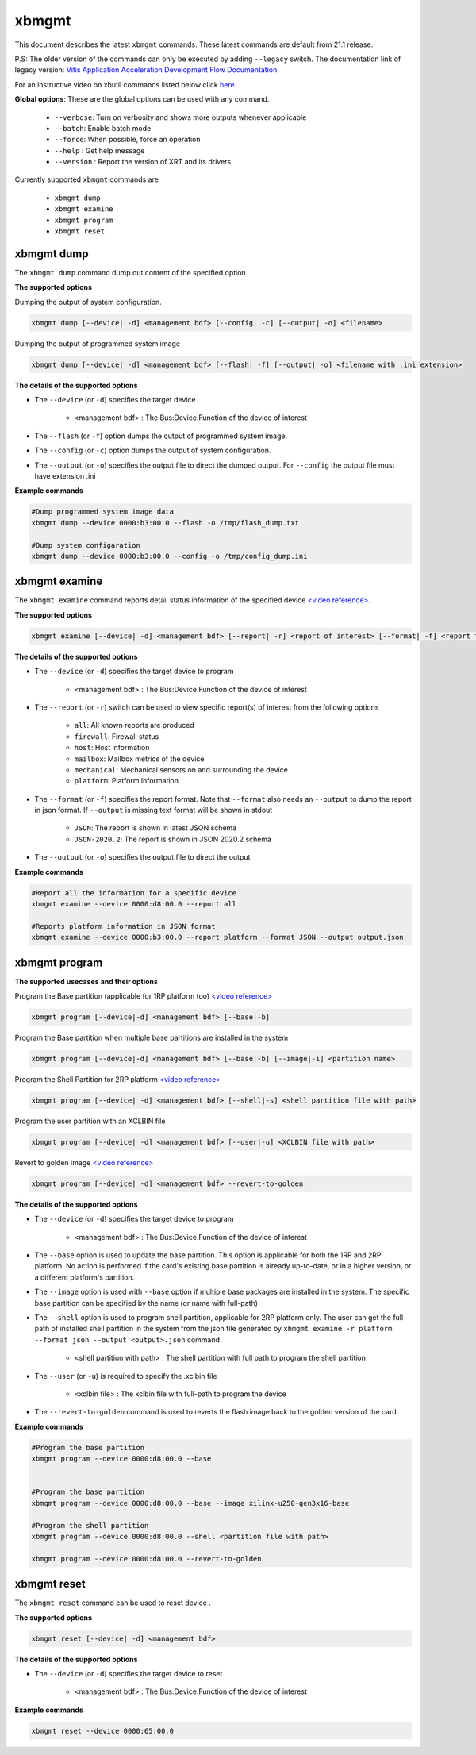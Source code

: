 .. _xbmgmt.rst:

..
   comment:: SPDX-License-Identifier: Apache-2.0
   comment:: Copyright (C) 2019-2021 Xilinx, Inc. All rights reserved.

xbmgmt
======

This document describes the latest ``xbmgmt`` commands. These latest commands are default from 21.1 release.   


P.S: The older version of the commands can only be executed by adding ``--legacy`` switch. The documentation link of legacy version: `Vitis Application Acceleration Development Flow Documentation <https://www.xilinx.com/html_docs/xilinx2021_1/vitis_doc/Chunk778393017.html>`_


For an instructive video on xbutil commands listed below click `here <https://www.youtube.com/watch?v=ORYSrYegX_g>`_.

**Global options**: These are the global options can be used with any command. 

 - ``--verbose``: Turn on verbosity and shows more outputs whenever applicable
 - ``--batch``: Enable batch mode
 - ``--force``: When possible, force an operation
 - ``--help`` : Get help message
 - ``--version`` : Report the version of XRT and its drivers

Currently supported ``xbmgmt`` commands are

    - ``xbmgmt dump``
    - ``xbmgmt examine``
    - ``xbmgmt program``
    - ``xbmgmt reset``


xbmgmt dump
~~~~~~~~~~~

The ``xbmgmt dump`` command dump out content of the specified option 

**The supported options**

Dumping the output of system configuration.

.. code-block:: shell

    xbmgmt dump [--device| -d] <management bdf> [--config| -c] [--output| -o] <filename>
    

Dumping the output of programmed system image

.. code-block:: shell

    xbmgmt dump [--device| -d] <management bdf> [--flash| -f] [--output| -o] <filename with .ini extension>


**The details of the supported options**

- The ``--device`` (or ``-d``) specifies the target device 
    
    - <management bdf> : The Bus:Device.Function of the device of interest


- The ``--flash`` (or ``-f``) option dumps the output of programmed system image.
- The ``--config`` (or ``-c``) option dumps the output of system configuration.
- The ``--output`` (or ``-o``) specifies the output file to direct the dumped output. For ``--config`` the output file must have extension .ini
    

**Example commands** 


.. code-block:: shell

      
    #Dump programmed system image data
    xbmgmt dump --device 0000:b3:00.0 --flash -o /tmp/flash_dump.txt
    
    #Dump system configaration 
    xbmgmt dump --device 0000:b3:00.0 --config -o /tmp/config_dump.ini


xbmgmt examine
~~~~~~~~~~~~~~

The ``xbmgmt examine`` command reports detail status information of the specified device `<video reference> <https://youtu.be/ORYSrYegX_g?t=137>`_.

**The supported options**


.. code-block:: shell

    xbmgmt examine [--device| -d] <management bdf> [--report| -r] <report of interest> [--format| -f] <report format> [--output| -o] <filename>
 

**The details of the supported options**

- The ``--device`` (or ``-d``) specifies the target device to program
    
    - <management bdf> : The Bus:Device.Function of the device of interest

- The ``--report`` (or ``-r``) switch can be used to view specific report(s) of interest from the following options
          
    -  ``all``: All known reports are produced
    - ``firewall``: Firewall status
    - ``host``: Host information
    - ``mailbox``: Mailbox metrics of the device
    - ``mechanical``: Mechanical sensors on and surrounding the device
    - ``platform``: Platform information

- The ``--format`` (or ``-f``) specifies the report format. Note that ``--format`` also needs an ``--output`` to dump the report in json format. If ``--output`` is missing text format will be shown in stdout
    
    - ``JSON``: The report is shown in latest JSON schema
    - ``JSON-2020.2``: The report is shown in JSON 2020.2 schema

- The ``--output`` (or ``-o``) specifies the output file to direct the output
    

**Example commands** 


.. code-block:: shell

      
    #Report all the information for a specific device
    xbmgmt examine --device 0000:d8:00.0 --report all
    
    #Reports platform information in JSON format
    xbmgmt examine --device 0000:b3:00.0 --report platform --format JSON --output output.json



xbmgmt program
~~~~~~~~~~~~~~

**The supported usecases and their options**

Program the Base partition (applicable for 1RP platform too) `<video reference> <https://youtu.be/ORYSrYegX_g?t=193>`_

.. code-block:: shell

    xbmgmt program [--device|-d] <management bdf> [--base|-b] 

Program the Base partition when multiple base partitions are installed in the system

.. code-block:: shell

    xbmgmt program [--device|-d] <management bdf> [--base|-b] [--image|-i] <partition name>

Program the Shell Partition for 2RP platform `<video reference> <https://youtu.be/ORYSrYegX_g?t=300>`_

.. code-block:: shell

    xbmgmt program [--device| -d] <management bdf> [--shell|-s] <shell partition file with path>  


Program the user partition with an XCLBIN file

.. code-block:: shell

    xbmgmt program [--device| -d] <management bdf> [--user|-u] <XCLBIN file with path>  


Revert to golden image `<video reference> <https://youtu.be/ORYSrYegX_g?t=280>`_

.. code-block:: shell

    xbmgmt program [--device| -d] <management bdf> --revert-to-golden


**The details of the supported options**

- The ``--device`` (or ``-d``) specifies the target device to program
    
    - <management bdf> : The Bus:Device.Function of the device of interest
 
- The ``--base`` option is used to update the base partition. This option is applicable for both the 1RP and 2RP platform. No action is performed if the card's existing base partition is already up-to-date, or in a higher version, or a different platform's partition. 

- The ``--image`` option is used with ``--base`` option if multiple base packages are installed in the system. The specific base partition can be specified by the name (or name with full-path)

- The ``--shell`` option is used to program shell partition, applicable for 2RP platform only. The user can get the full path of installed shell partition in the system from the json file generated by ``xbmgmt examine -r platform --format json --output <output>.json`` command 

    - <shell partition with path> : The shell partition with full path to program the shell partition

- The ``--user`` (or ``-u``) is required to specify the .xclbin file
    
    - <xclbin file> : The xclbin file with full-path to program the device
    
- The ``--revert-to-golden`` command is used to reverts the flash image back to the golden version of the card.	


**Example commands**


.. code-block:: shell
 
     #Program the base partition 
     xbmgmt program --device 0000:d8:00.0 --base
     
     
     #Program the base partition 
     xbmgmt program --device 0000:d8:00.0 --base --image xilinx-u250-gen3x16-base
     
     #Program the shell partition
     xbmgmt program --device 0000:d8:00.0 --shell <partition file with path>
 
     xbmgmt program --device 0000:d8:00.0 --revert-to-golden




xbmgmt reset
~~~~~~~~~~~~

The ``xbmgmt reset`` command can be used to reset device . 


**The supported options**

.. code-block:: shell

    xbmgmt reset [--device| -d] <management bdf> 


**The details of the supported options**

- The ``--device`` (or ``-d``) specifies the target device to reset
    
    - <management bdf> : The Bus:Device.Function of the device of interest
    

**Example commands**


.. code-block:: shell
 
    xbmgmt reset --device 0000:65:00.0


